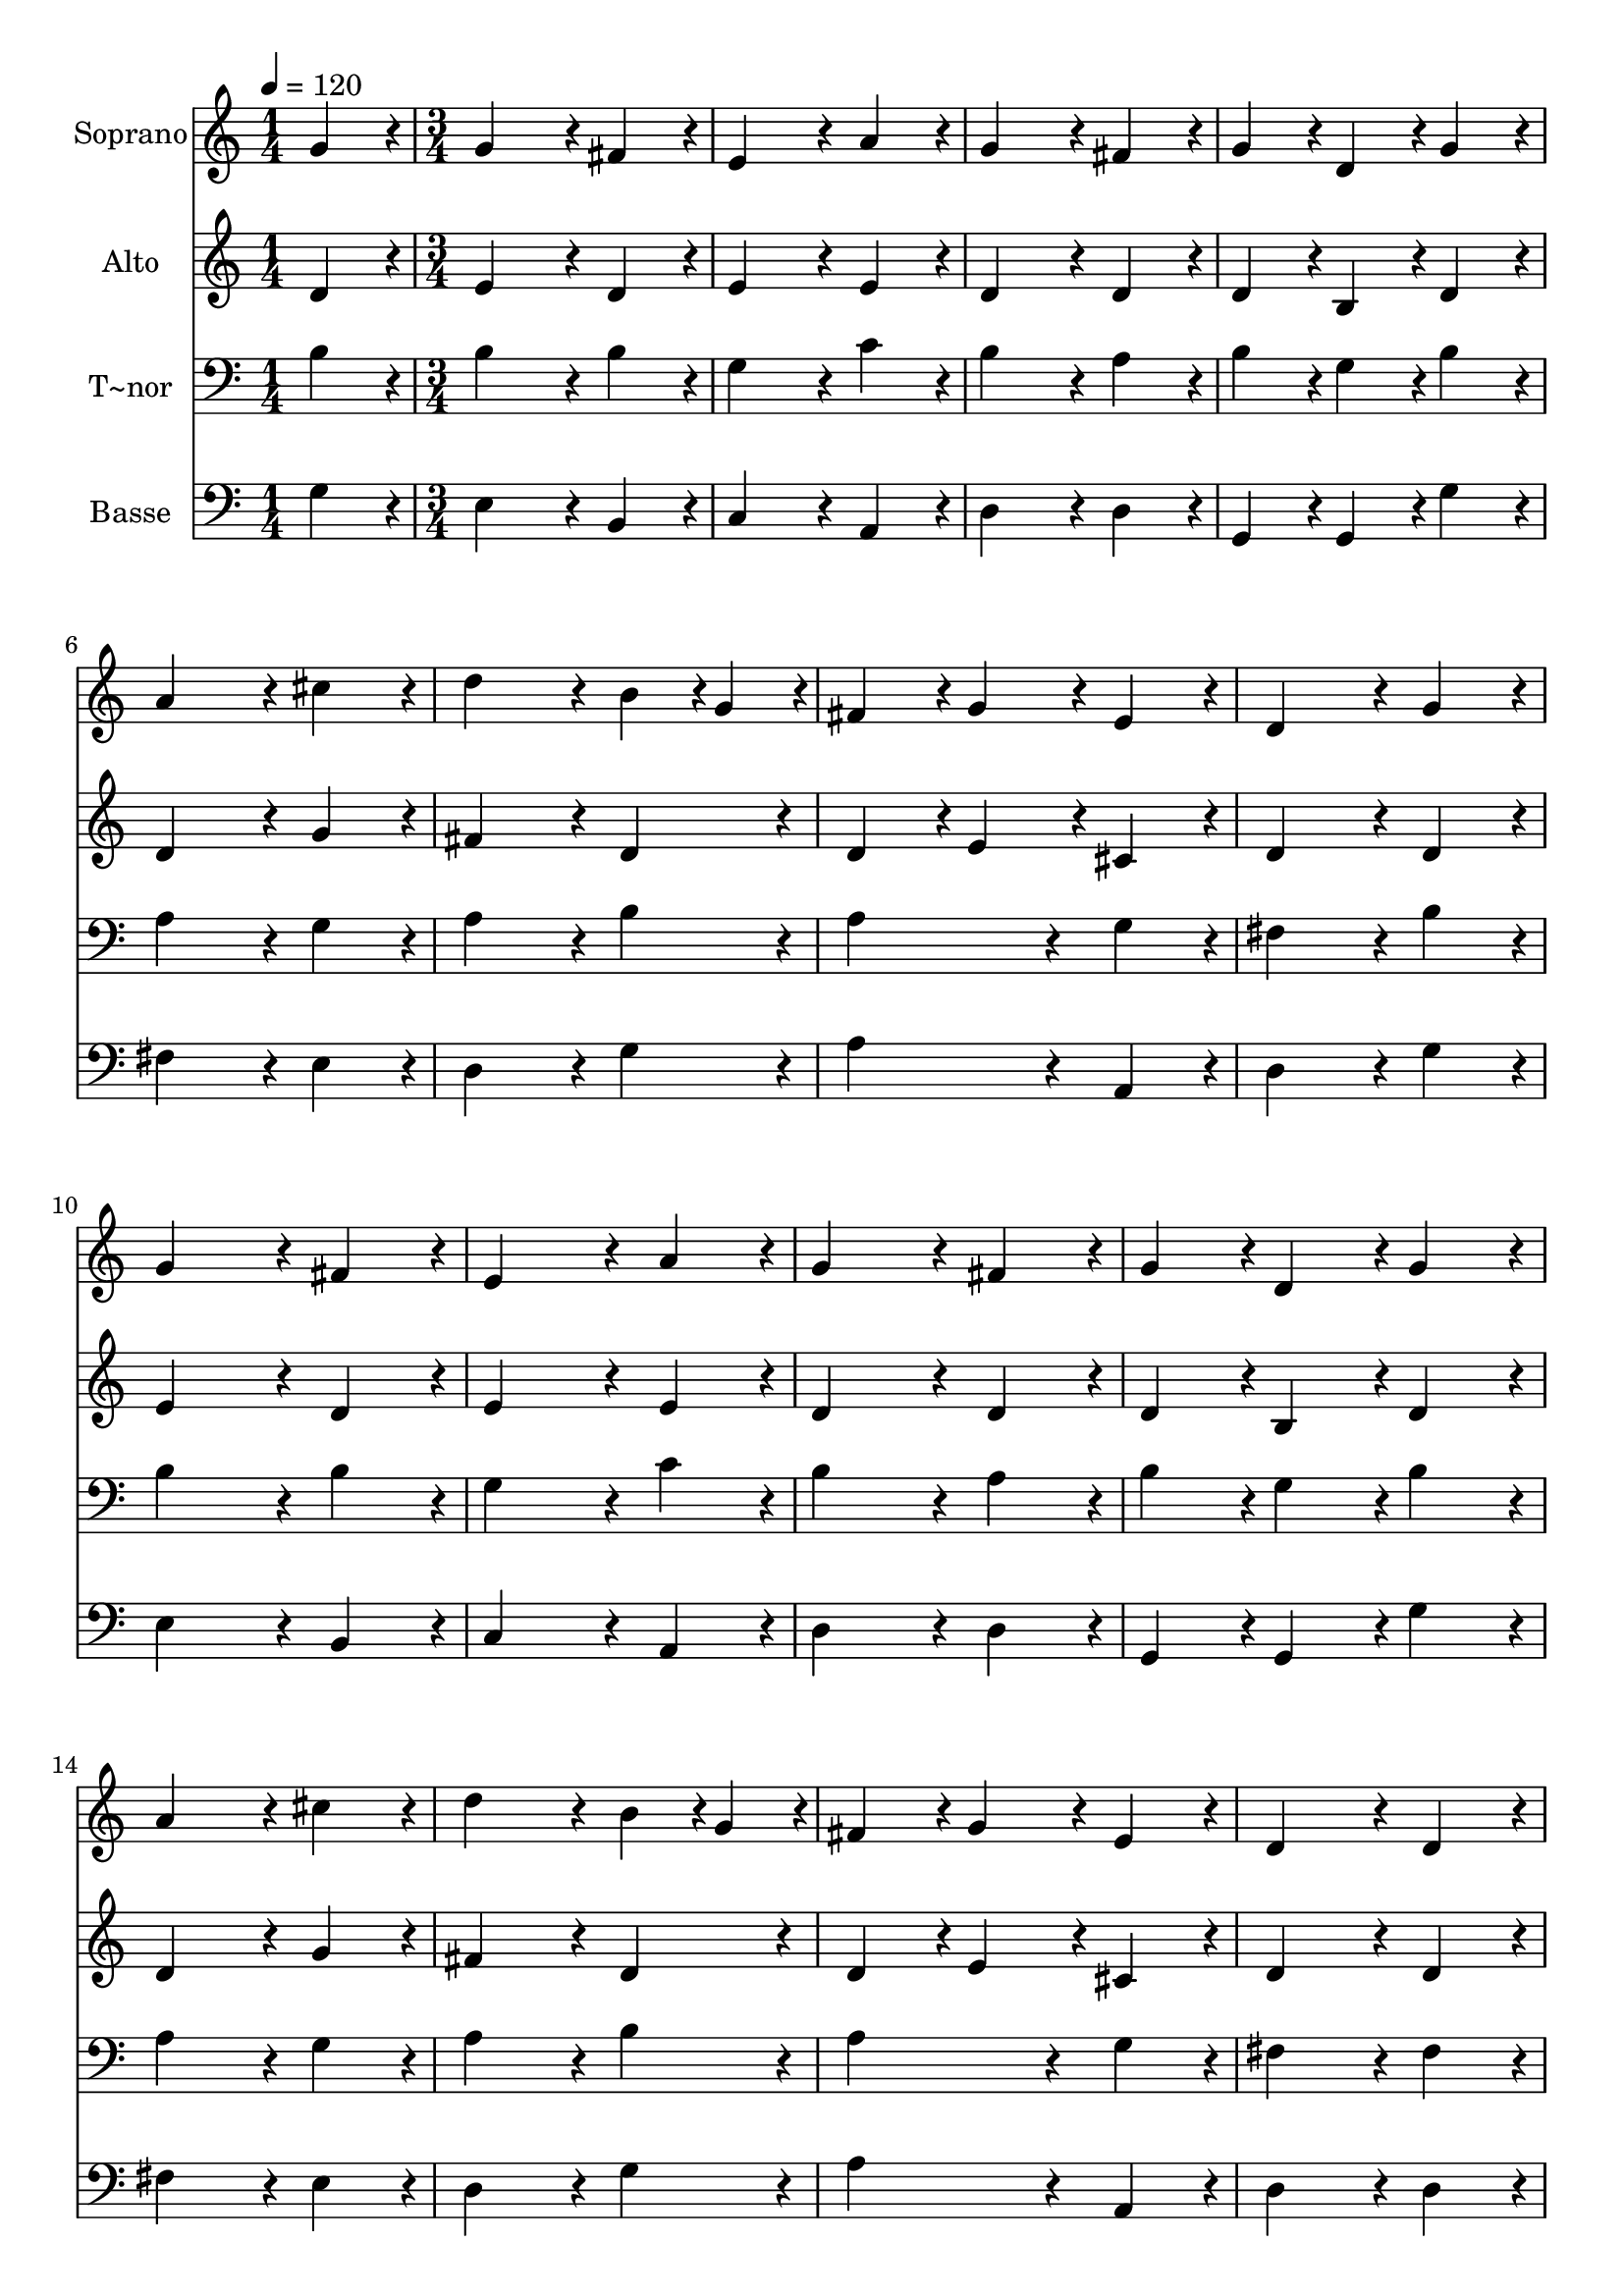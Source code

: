 % Lily was here -- automatically converted by c:/Program Files (x86)/LilyPond/usr/bin/midi2ly.py from output/183.mid
\version "2.14.0"

\layout {
  \context {
    \Voice
    \remove "Note_heads_engraver"
    \consists "Completion_heads_engraver"
    \remove "Rest_engraver"
    \consists "Completion_rest_engraver"
  }
}

trackAchannelA = {
  
  \time 1/4 
  
  \tempo 4 = 120 
  \skip 4 
  | % 2
  
  \time 3/4 
  
}

trackA = <<
  \context Voice = voiceA \trackAchannelA
>>


trackBchannelA = {
  
  \set Staff.instrumentName = "Soprano"
  
  \time 1/4 
  
  \tempo 4 = 120 
  \skip 4 
  | % 2
  
  \time 3/4 
  
}

trackBchannelB = \relative c {
  g''4*86/96 r4*10/96 g4*172/96 r4*20/96 
  | % 2
  fis4*86/96 r4*10/96 e4*172/96 r4*20/96 
  | % 3
  a4*86/96 r4*10/96 g4*172/96 r4*20/96 
  | % 4
  fis4*86/96 r4*10/96 g4*86/96 r4*10/96 d4*86/96 r4*10/96 
  | % 5
  g4*86/96 r4*10/96 a4*172/96 r4*20/96 
  | % 6
  cis4*86/96 r4*10/96 d4*172/96 r4*20/96 
  | % 7
  b4*43/96 r4*5/96 g4*43/96 r4*5/96 fis4*86/96 r4*10/96 g4*86/96 
  r4*10/96 
  | % 8
  e4*86/96 r4*10/96 d4*172/96 r4*20/96 
  | % 9
  g4*86/96 r4*10/96 g4*172/96 r4*20/96 
  | % 10
  fis4*86/96 r4*10/96 e4*172/96 r4*20/96 
  | % 11
  a4*86/96 r4*10/96 g4*172/96 r4*20/96 
  | % 12
  fis4*86/96 r4*10/96 g4*86/96 r4*10/96 d4*86/96 r4*10/96 
  | % 13
  g4*86/96 r4*10/96 a4*172/96 r4*20/96 
  | % 14
  cis4*86/96 r4*10/96 d4*172/96 r4*20/96 
  | % 15
  b4*43/96 r4*5/96 g4*43/96 r4*5/96 fis4*86/96 r4*10/96 g4*86/96 
  r4*10/96 
  | % 16
  e4*86/96 r4*10/96 d4*172/96 r4*20/96 
  | % 17
  d4*86/96 r4*10/96 e4*172/96 r4*20/96 
  | % 18
  fis4*86/96 r4*10/96 g4*86/96 r4*10/96 a4*86/96 r4*10/96 
  | % 19
  b4*86/96 r4*10/96 c4*172/96 r4*20/96 
  | % 20
  b4*86/96 r4*10/96 b4*86/96 r4*10/96 a4*86/96 r4*10/96 
  | % 21
  a4*86/96 r4*10/96 b4*172/96 r4*20/96 
  | % 22
  d4*86/96 r4*10/96 e4*86/96 r4*10/96 c4*86/96 r4*10/96 
  | % 23
  a4*86/96 r4*10/96 g4*86/96 r4*10/96 a4*86/96 r4*10/96 
  | % 24
  fis4*86/96 r4*10/96 fis4*86/96 r4*10/96 g4*172/96 
}

trackB = <<
  \context Voice = voiceA \trackBchannelA
  \context Voice = voiceB \trackBchannelB
>>


trackCchannelA = {
  
  \set Staff.instrumentName = "Alto"
  
  \time 1/4 
  
  \tempo 4 = 120 
  \skip 4 
  | % 2
  
  \time 3/4 
  
}

trackCchannelB = \relative c {
  d'4*86/96 r4*10/96 e4*172/96 r4*20/96 
  | % 2
  d4*86/96 r4*10/96 e4*172/96 r4*20/96 
  | % 3
  e4*86/96 r4*10/96 d4*172/96 r4*20/96 
  | % 4
  d4*86/96 r4*10/96 d4*86/96 r4*10/96 b4*86/96 r4*10/96 
  | % 5
  d4*86/96 r4*10/96 d4*172/96 r4*20/96 
  | % 6
  g4*86/96 r4*10/96 fis4*172/96 r4*20/96 
  | % 7
  d4*86/96 r4*10/96 d4*86/96 r4*10/96 e4*86/96 r4*10/96 
  | % 8
  cis4*86/96 r4*10/96 d4*172/96 r4*20/96 
  | % 9
  d4*86/96 r4*10/96 e4*172/96 r4*20/96 
  | % 10
  d4*86/96 r4*10/96 e4*172/96 r4*20/96 
  | % 11
  e4*86/96 r4*10/96 d4*172/96 r4*20/96 
  | % 12
  d4*86/96 r4*10/96 d4*86/96 r4*10/96 b4*86/96 r4*10/96 
  | % 13
  d4*86/96 r4*10/96 d4*172/96 r4*20/96 
  | % 14
  g4*86/96 r4*10/96 fis4*172/96 r4*20/96 
  | % 15
  d4*86/96 r4*10/96 d4*86/96 r4*10/96 e4*86/96 r4*10/96 
  | % 16
  cis4*86/96 r4*10/96 d4*172/96 r4*20/96 
  | % 17
  d4*86/96 r4*10/96 cis4*172/96 r4*20/96 
  | % 18
  d4*86/96 r4*10/96 d4*172/96 r4*20/96 
  | % 19
  d4*86/96 r4*10/96 c4*172/96 r4*20/96 
  | % 20
  d4*86/96 r4*10/96 d4*86/96 r4*10/96 d4*86/96 r4*10/96 
  | % 21
  d4*86/96 r4*10/96 d4*172/96 r4*20/96 
  | % 22
  g4*86/96 r4*10/96 g4*86/96 r4*10/96 e4*86/96 r4*10/96 
  | % 23
  e4*86/96 r4*10/96 d4*172/96 r4*20/96 
  | % 24
  d4*86/96 r4*10/96 d4*86/96 r4*10/96 d4*172/96 
}

trackC = <<
  \context Voice = voiceA \trackCchannelA
  \context Voice = voiceB \trackCchannelB
>>


trackDchannelA = {
  
  \set Staff.instrumentName = "T~nor"
  
  \time 1/4 
  
  \tempo 4 = 120 
  \skip 4 
  | % 2
  
  \time 3/4 
  
}

trackDchannelB = \relative c {
  b'4*86/96 r4*10/96 b4*172/96 r4*20/96 
  | % 2
  b4*86/96 r4*10/96 g4*172/96 r4*20/96 
  | % 3
  c4*86/96 r4*10/96 b4*172/96 r4*20/96 
  | % 4
  a4*86/96 r4*10/96 b4*86/96 r4*10/96 g4*86/96 r4*10/96 
  | % 5
  b4*86/96 r4*10/96 a4*172/96 r4*20/96 
  | % 6
  g4*86/96 r4*10/96 a4*172/96 r4*20/96 
  | % 7
  b4*86/96 r4*10/96 a4*172/96 r4*20/96 
  | % 8
  g4*86/96 r4*10/96 fis4*172/96 r4*20/96 
  | % 9
  b4*86/96 r4*10/96 b4*172/96 r4*20/96 
  | % 10
  b4*86/96 r4*10/96 g4*172/96 r4*20/96 
  | % 11
  c4*86/96 r4*10/96 b4*172/96 r4*20/96 
  | % 12
  a4*86/96 r4*10/96 b4*86/96 r4*10/96 g4*86/96 r4*10/96 
  | % 13
  b4*86/96 r4*10/96 a4*172/96 r4*20/96 
  | % 14
  g4*86/96 r4*10/96 a4*172/96 r4*20/96 
  | % 15
  b4*86/96 r4*10/96 a4*172/96 r4*20/96 
  | % 16
  g4*86/96 r4*10/96 fis4*172/96 r4*20/96 
  | % 17
  fis4*86/96 r4*10/96 a4*172/96 r4*20/96 
  | % 18
  a4*86/96 r4*10/96 g4*172/96 r4*20/96 
  | % 19
  g4*86/96 r4*10/96 e4*86/96 r4*10/96 fis4*86/96 r4*10/96 
  | % 20
  g4*86/96 r4*10/96 g4*86/96 r4*10/96 fis4*86/96 r4*10/96 
  | % 21
  fis4*86/96 r4*10/96 g4*172/96 r4*20/96 
  | % 22
  b4*86/96 r4*10/96 c4*86/96 r4*10/96 a4*86/96 r4*10/96 
  | % 23
  c4*86/96 r4*10/96 b4*86/96 r4*10/96 c4*86/96 r4*10/96 
  | % 24
  a4*86/96 r4*10/96 a4*86/96 r4*10/96 b4*172/96 
}

trackD = <<

  \clef bass
  
  \context Voice = voiceA \trackDchannelA
  \context Voice = voiceB \trackDchannelB
>>


trackEchannelA = {
  
  \set Staff.instrumentName = "Basse"
  
  \time 1/4 
  
  \tempo 4 = 120 
  \skip 4 
  | % 2
  
  \time 3/4 
  
}

trackEchannelB = \relative c {
  g'4*86/96 r4*10/96 e4*172/96 r4*20/96 
  | % 2
  b4*86/96 r4*10/96 c4*172/96 r4*20/96 
  | % 3
  a4*86/96 r4*10/96 d4*172/96 r4*20/96 
  | % 4
  d4*86/96 r4*10/96 g,4*86/96 r4*10/96 g4*86/96 r4*10/96 
  | % 5
  g'4*86/96 r4*10/96 fis4*172/96 r4*20/96 
  | % 6
  e4*86/96 r4*10/96 d4*172/96 r4*20/96 
  | % 7
  g4*86/96 r4*10/96 a4*172/96 r4*20/96 
  | % 8
  a,4*86/96 r4*10/96 d4*172/96 r4*20/96 
  | % 9
  g4*86/96 r4*10/96 e4*172/96 r4*20/96 
  | % 10
  b4*86/96 r4*10/96 c4*172/96 r4*20/96 
  | % 11
  a4*86/96 r4*10/96 d4*172/96 r4*20/96 
  | % 12
  d4*86/96 r4*10/96 g,4*86/96 r4*10/96 g4*86/96 r4*10/96 
  | % 13
  g'4*86/96 r4*10/96 fis4*172/96 r4*20/96 
  | % 14
  e4*86/96 r4*10/96 d4*172/96 r4*20/96 
  | % 15
  g4*86/96 r4*10/96 a4*172/96 r4*20/96 
  | % 16
  a,4*86/96 r4*10/96 d4*172/96 r4*20/96 
  | % 17
  d4*86/96 r4*10/96 a4*172/96 r4*20/96 
  | % 18
  d4*86/96 r4*10/96 b4*172/96 r4*20/96 
  | % 19
  g4*86/96 r4*10/96 a4*172/96 r4*20/96 
  | % 20
  b4*86/96 r4*10/96 d4*86/96 r4*10/96 d4*86/96 r4*10/96 
  | % 21
  d4*86/96 r4*10/96 g4*172/96 r4*20/96 
  | % 22
  g4*86/96 r4*10/96 c,4*172/96 r4*20/96 
  | % 23
  c4*86/96 r4*10/96 d4*172/96 r4*20/96 
  | % 24
  d4*86/96 r4*10/96 d4*86/96 r4*10/96 g,4*172/96 
}

trackE = <<

  \clef bass
  
  \context Voice = voiceA \trackEchannelA
  \context Voice = voiceB \trackEchannelB
>>


\score {
  <<
    \context Staff=trackB \trackA
    \context Staff=trackB \trackB
    \context Staff=trackC \trackA
    \context Staff=trackC \trackC
    \context Staff=trackD \trackA
    \context Staff=trackD \trackD
    \context Staff=trackE \trackA
    \context Staff=trackE \trackE
  >>
  \layout {}
  \midi {}
}
